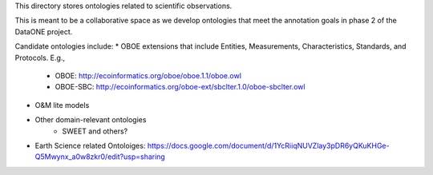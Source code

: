 This directory stores ontologies related to scientific observations.

This is meant to be a collaborative space as we develop ontologies that meet
the annotation goals in phase 2 of the DataONE project.


Candidate ontologies include:
* OBOE extensions that include Entities, Measurements, Characteristics, Standards, and Protocols. E.g.,
	* OBOE: http://ecoinformatics.org/oboe/oboe.1.1/oboe.owl
	* OBOE-SBC: http://ecoinformatics.org/oboe-ext/sbclter.1.0/oboe-sbclter.owl
* O&M lite models
* Other domain-relevant ontologies
	* SWEET and others?
* Earth Science related Ontoloiges: https://docs.google.com/document/d/1YcRiiqNUVZlay3pDR6yQKuKHGe-Q5Mwynx_a0w8zkr0/edit?usp=sharing


